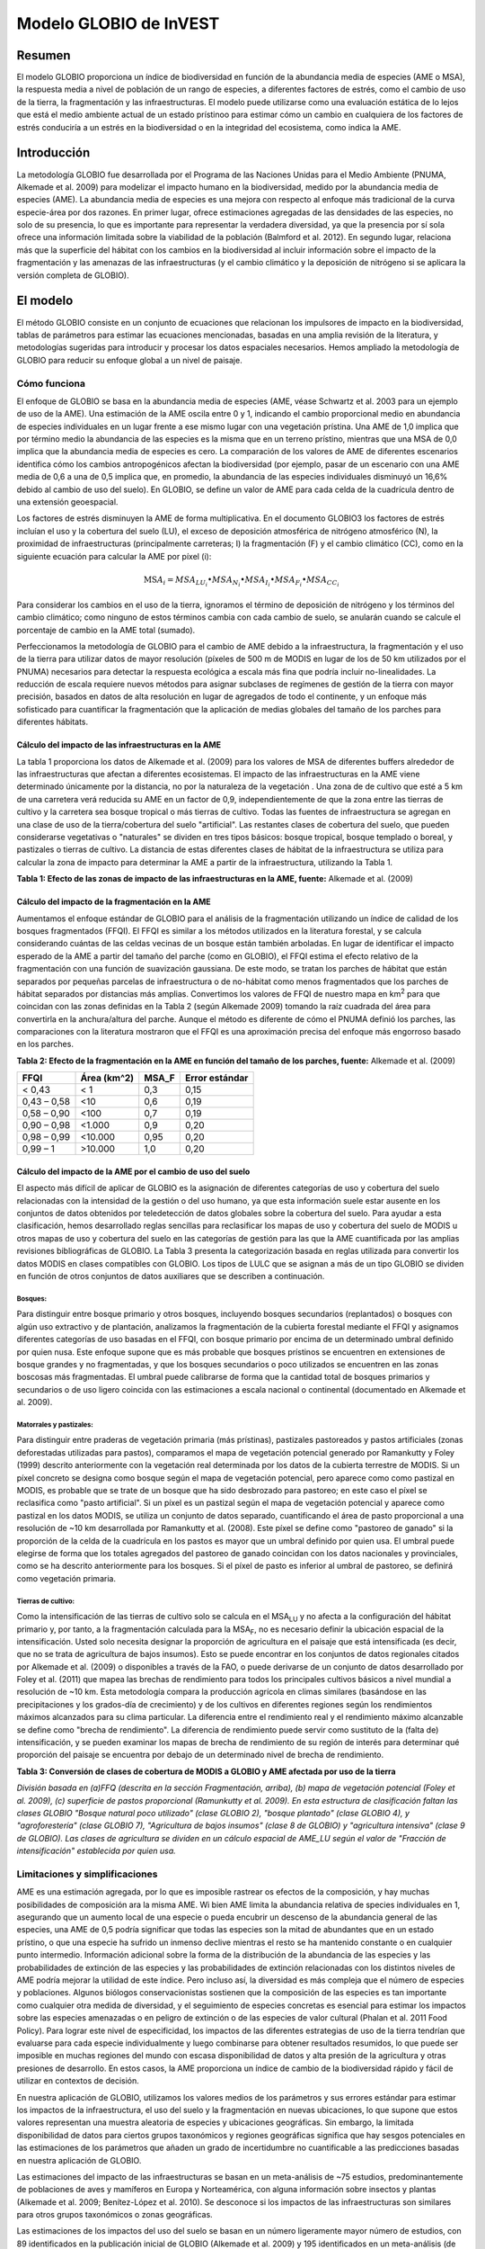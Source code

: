 ﻿Modelo GLOBIO de InVEST
=======================

Resumen
-------

El modelo GLOBIO proporciona un índice de biodiversidad en función de la abundancia media de especies (AME o MSA), la respuesta media a nivel de población de un rango de especies, a diferentes factores de estrés, como el cambio de uso de la tierra, la fragmentación y las infraestructuras. El modelo puede utilizarse como una evaluación estática de lo lejos que está el medio ambiente actual de un estado prístinoo para estimar cómo un cambio en cualquiera de los factores de estrés conduciría a un estrés en la biodiversidad o en la integridad del ecosistema, como indica la AME.

Introducción
------------

La metodología GLOBIO fue desarrollada por el Programa de las Naciones Unidas para el Medio Ambiente (PNUMA, Alkemade et al. 2009) para modelizar el impacto humano en la biodiversidad, medido por la abundancia media de especies (AME). La abundancia media de especies es una mejora con respecto al enfoque más tradicional de la curva especie-área por dos razones. En primer lugar, ofrece estimaciones agregadas de las densidades de las especies, no solo de su presencia, lo que es importante para representar la verdadera diversidad, ya que la presencia por sí sola ofrece una información limitada sobre la viabilidad de la población (Balmford et al. 2012). En segundo lugar, relaciona más que la superficie del hábitat con los cambios en la biodiversidad al incluir información sobre el impacto de la fragmentación y las amenazas de las infraestructuras (y el cambio climático y la deposición de nitrógeno si se aplicara la versión completa de GLOBIO).

El modelo
---------

El método GLOBIO consiste en un conjunto de ecuaciones que relacionan los impulsores de impacto en la biodiversidad, tablas de parámetros para estimar las ecuaciones mencionadas, basadas en una amplia revisión de la literatura, y metodologías sugeridas para introducir y procesar los datos espaciales necesarios. Hemos ampliado la metodología de GLOBIO para reducir su enfoque global a un nivel de paisaje.

Cómo funciona
~~~~~~~~~~~~~

El enfoque de GLOBIO se basa en la abundancia media de especies (AME, véase Schwartz et al. 2003 para un ejemplo de uso de la AME). Una estimación de la AME oscila entre 0 y 1, indicando el cambio proporcional medio en abundancia de especies individuales en un lugar frente a ese mismo lugar con una vegetación prístina. Una AME de 1,0 implica que por término medio la abundancia de las especies es la misma que en un terreno prístino, mientras que una MSA de 0,0 implica que la abundancia media de especies es cero. La comparación de los valores de AME de diferentes escenarios identifica cómo los cambios antropogénicos afectan la biodiversidad (por ejemplo, pasar de un escenario con una AME media de 0,6 a una de 0,5 implica que, en promedio, la abundancia de las especies individuales disminuyó un 16,6% debido al cambio de uso del suelo). En GLOBIO, se define un valor de AME para cada celda de la cuadrícula dentro de una extensión geoespacial.

Los factores de estrés disminuyen la AME de forma multiplicativa. En el documento GLOBIO3 los factores de estrés incluían el uso y la cobertura del suelo (LU), el exceso de deposición atmosférica de nitrógeno atmosférico (N), la proximidad de infraestructuras (principalmente carreteras; I) la fragmentación (F) y el cambio climático (CC), como en la siguiente ecuación para calcular la AME por píxel (i):

.. math:: \text{MS}A_{i} = MSA_{LU_{i}} \bullet MSA_{N_{i}} \bullet MSA_{I_{i}} \bullet MSA_{F_{i}} \bullet MSA_{CC_{i}}

Para considerar los cambios en el uso de la tierra, ignoramos el término de deposición de nitrógeno y los términos del cambio climático; como ninguno de estos términos cambia con cada cambio de suelo, se anularán cuando se calcule el porcentaje de cambio en la AME total (sumado).

Perfeccionamos la metodología de GLOBIO para el cambio de AME debido a la infraestructura, la fragmentación y el uso de la tierra para utilizar datos de mayor resolución (píxeles de 500 m de MODIS en lugar de los de 50 km utilizados por el PNUMA) necesarios para detectar la respuesta ecológica a escala más fina que podría incluir no-linealidades. La reducción de escala requiere nuevos métodos para asignar subclases de regímenes de gestión de la tierra con mayor precisión, basados en datos de alta resolución en lugar de agregados de todo el continente, y un enfoque más sofisticado para cuantificar la fragmentación que la aplicación de medias globales del tamaño de los parches para diferentes hábitats.

Cálculo del impacto de las infraestructuras en la AME
^^^^^^^^^^^^^^^^^^^^^^^^^^^^^^^^^^^^^^^^^^^^^^^^^^^^^

La tabla 1 proporciona los datos de Alkemade et al. (2009) para los valores de MSA de diferentes buffers alrededor de las infraestructuras que afectan a diferentes ecosistemas. El impacto de las infraestructuras en la AME viene determinado únicamente por la distancia, no por la naturaleza de la vegetación . Una zona de de cultivo que esté a 5 km de una carretera verá reducida su AME en un factor de 0,9, independientemente de que la zona entre las tierras de cultivo y la carretera sea bosque tropical o más tierras de cultivo. Todas las fuentes de infraestructura se agregan en una clase de uso de la tierra/cobertura del suelo "artificial". Las restantes clases de cobertura del suelo, que pueden considerarse vegetativas o "naturales" se dividen en tres tipos básicos: bosque tropical, bosque templado o boreal, y pastizales o tierras de cultivo. La distancia de estas diferentes clases de hábitat de la infraestructura se utiliza para calcular la zona de impacto para determinar la AME a partir de la infraestructura, utilizando la Tabla 1.

**Tabla 1: Efecto de las zonas de impacto de las infraestructuras en la AME, fuente:**
Alkemade et al. (2009)

=============== ================================================== =================================================== ======================================================= ========= ==================
**Zona de impacto** **Distancia del bosque tropical de la infraestructura (m)** **Distancia del bosque templado de la infraestructura (m)** **Distancia de los pastizales y las tierras de cultivo de la infraestructura (m)** **MSA_I** **Error estándar**
=============== ================================================== =================================================== ======================================================= ========= ==================
Impacto alto     <1000                                              <300                                                <500                                                    0,4       0,22
Impact medio   1000-4000                                          300-1200                                            500-2000                                                0,8       0,13
Impact bajo      4000-14,000                                        1200-4200                                           2000-7000                                               0,9       0,06
Sin impacto       >14.000                                            >4200                                               >7000                                                   1,0       0,02
=============== ================================================== =================================================== ======================================================= ========= ==================


Cálculo del impacto de la fragmentación en la AME
^^^^^^^^^^^^^^^^^^^^^^^^^^^^^^^^^^^^^^^^^^^^^^^^^

Aumentamos el enfoque estándar de GLOBIO para el análisis de la fragmentación utilizando un índice de calidad de los bosques fragmentados (FFQI). El FFQI es similar a los métodos utilizados en la literatura forestal, y se calcula considerando cuántas de las celdas vecinas de un bosque están también arboladas. En lugar de identificar el impacto esperado de la AME a partir del tamaño del parche (como en GLOBIO), el FFQI estima el efecto relativo de la fragmentación con una función de suavización gaussiana. De este modo, se tratan los parches de hábitat que están separados por pequeñas parcelas de infraestructura o de no-hábitat como menos fragmentados que los parches de hábitat separados por distancias más amplias. Convertimos los valores de FFQI de nuestro mapa en km\ :sup:`2` para que coincidan con las zonas definidas en la Tabla 2 (según Alkemade 2009) tomando la raíz cuadrada del área para convertirla en la anchura/altura del parche. Aunque el método es diferente de cómo el PNUMA definió los parches, las comparaciones con la literatura mostraron que el FFQI es una aproximación precisa del enfoque más engorroso basado en los parches.

**Tabla 2: Efecto de la fragmentación en la AME en función del tamaño de los parches, fuente:** Alkemade et al. (2009)

=========== =============== ========= ==================
**FFQI**    **Área (km^2)** **MSA_F** **Error estándar**
=========== =============== ========= ==================
< 0,43      < 1             0,3       0,15
0,43 – 0,58 <10             0,6       0,19
0,58 – 0,90 <100            0,7       0,19
0,90 – 0,98 <1.000          0,9       0,20
0,98 – 0,99 <10.000         0,95      0,20
0,99 – 1    >10.000         1,0       0,20
=========== =============== ========= ==================

Cálculo del impacto de la AME por el cambio de uso del suelo
^^^^^^^^^^^^^^^^^^^^^^^^^^^^^^^^^^^^^^^^^^^^^^^^^^^^^^^^^^^^

El aspecto más difícil de aplicar de GLOBIO es la asignación de diferentes categorías de uso y cobertura del suelo relacionadas con la intensidad de la gestión o del uso humano, ya que esta información suele estar ausente en los conjuntos de datos obtenidos por teledetección de datos globales sobre la cobertura del suelo. Para ayudar a esta clasificación, hemos desarrollado reglas sencillas para reclasificar los mapas de uso y cobertura del suelo de MODIS u otros mapas de uso y cobertura del suelo en las categorías de gestión para las que la AME cuantificada por las amplias revisiones bibliográficas de GLOBIO. La Tabla 3 presenta la categorización basada en reglas utilizada para convertir los datos MODIS en clases compatibles con GLOBIO. Los tipos de LULC que se asignan a más de un tipo GLOBIO se dividen en función de otros conjuntos de datos auxiliares que se describen a continuación.

Bosques:
''''''''

Para distinguir entre bosque primario y otros bosques, incluyendo bosques secundarios (replantados) o bosques con algún uso extractivo y de plantación, analizamos la fragmentación de la cubierta forestal mediante el FFQI y asignamos diferentes categorías de uso basadas en el FFQI, con bosque primario por encima de un determinado umbral definido por quien nusa. Este enfoque supone que es más probable que bosques prístinos se encuentren en extensiones de bosque grandes y no fragmentadas, y que los bosques secundarios o poco utilizados se encuentren en las zonas boscosas más fragmentadas. El umbral puede calibrarse de forma que la cantidad total de bosques primarios y secundarios o de uso ligero coincida con las estimaciones a escala nacional o continental (documentado en Alkemade et al. 2009).

Matorrales y pastizales:
''''''''''''''''''''''''

Para distinguir entre praderas de vegetación primaria (más prístinas), pastizales pastoreados y pastos artificiales (zonas deforestadas utilizadas para pastos), comparamos el mapa de vegetación potencial generado por Ramankutty y Foley (1999) descrito anteriormente con la vegetación real determinada por los datos de la cubierta terrestre de MODIS. Si un píxel concreto se designa como bosque según el mapa de vegetación potencial, pero aparece como como pastizal en MODIS, es probable que se trate de un bosque que ha sido desbrozado para pastoreo; en este caso el píxel se reclasifica como "pasto artificial". Si un píxel es un pastizal según el mapa de vegetación potencial y aparece como pastizal en los datos MODIS, se utiliza un conjunto de datos separado, cuantificando el área de pasto proporcional a una resolución de ~10 km desarrollada por Ramankutty et al. (2008). Este píxel se define como "pastoreo de ganado" si la proporción de la celda de la cuadrícula en los pastos es mayor que un umbral definido por quien usa. El umbral puede elegirse de forma que los totales agregados del pastoreo de ganado coincidan con los datos nacionales y provinciales, como se ha descrito anteriormente para los bosques. Si el píxel de pasto es inferior al umbral de pastoreo, se definirá como vegetación primaria.

Tierras de cultivo:
'''''''''''''''''''

Como la intensificación de las tierras de cultivo solo se calcula en el MSA\ :sub:`LU` y no afecta a la configuración del hábitat primario y, por tanto, a la fragmentación calculada para la MSA\ :sub:`F`, no es necesario definir la ubicación espacial de la intensificación. Usted solo necesita designar la proporción de agricultura en el paisaje que está intensificada (es decir, que no se trata de agricultura de bajos insumos). Esto se puede encontrar en los conjuntos de datos regionales citados por Alkemade et al. (2009) o disponibles a través de la FAO, o puede derivarse de un conjunto de datos desarrollado por Foley et al. (2011) que mapea las brechas de rendimiento para todos los principales cultivos básicos a nivel mundial a resolución de ~10 km. Esta metodología compara la producción agrícola en climas similares (basándose en las precipitaciones y los grados-día de crecimiento) y de los cultivos en diferentes regiones según los rendimientos máximos alcanzados para su clima particular. La diferencia entre el rendimiento real y el rendimiento máximo alcanzable se define como "brecha de rendimiento". La diferencia de rendimiento puede servir como sustituto de la (falta de) intensificación, y se pueden examinar los mapas de brecha de rendimiento de su región de interés para determinar qué proporción del paisaje se encuentra por debajo de un determinado nivel de brecha de rendimiento.

**Tabla 3: Conversión de clases de cobertura de MODIS a GLOBIO y AME afectada por uso de la tierra**

+-------------------------------------+------------------------------------+----------+---------+
|**Clase de uso/cobertura del suelo MODIS**  |**¿Convertir a qué clases de GLOBIO?**|**MSA_LU**|**EE**   |
+=====================================+====================================+==========+=========+
| - 0 - Agua                         |N/A                                 |          |         |
+-------------------------------------+------------------------------------+----------+---------+
| - 1 - Bosque perenne de hojas aciculares   | - 1 - Vegetación primaria\ :sup:`a` | - 1      |  - <0,01|
| - 2 - Bosque siempre verde latifoliado     | - 3 - Vegetación secundaria\ :sup:`a`   | - 0,5    |  - 0,03 |
| - 3 - Bosque deciduo de hojas aciculares   |                                    | - 0,2    |  - 0,04 |
| - 4 - Bosque deciduo latifoliado    |                                    |          |         |
| - 5 - Bosque mixto                  |                                    |          |         |
+-------------------------------------+------------------------------------+----------+---------+
| - 6 - Matorrales cerrados/cerrado     | - 1 - Vegetación primaria\ :sup:`b` | - 1      | - <0,01 |
| - 7 - Matorrales abiertos               | - 5 - Pastoreo de ganado\ :sup:`c`  | - 0,7    | - 0,05  |
| - 8 - Sabanas leñosas                | - 6 - Pastos artificiales\ :sup:`b`  | - 0,1    | - 0,07  |
| - 9 - Sabanas                      |                                    |          |         |
| - 10 - Pastizales                   |                                    |          |         |
+-------------------------------------+------------------------------------+----------+---------+
| - 12 - Tierras de cultivo/Perennes        | - 12 - Toda agricultura             | - 0,3    | - 0,12  |
|                                     |                                    | - 0,1    | - 0,08  |
+-------------------------------------+------------------------------------+----------+---------+
| - 13 - Urbano y construido           | - 10 - Zonas construidas              | - 0,05   |         |
+-------------------------------------+------------------------------------+----------+---------+
| - 16 - Estéril o con poca vegetación | - 1 - Vegetación primaria           | - 1,0    | - <0,01 |
+-------------------------------------+------------------------------------+----------+---------+

*División basada en (a)FFQ (descrita en la sección Fragmentación, arriba), (b) mapa de vegetación potencial (Foley et al. 2009), (c) superficie de pastos proporcional (Ramunkutty et al. 2009). En esta estructura de clasificación faltan las clases GLOBIO "Bosque natural poco utilizado" (clase GLOBIO 2), "bosque plantado" (clase GLOBIO 4), y "agroforestería" (clase GLOBIO 7), "Agricultura de bajos insumos" (clase 8 de GLOBIO) y "agricultura intensiva" (clase 9 de GLOBIO). Las clases de agricultura se dividen en un cálculo espacial de AME_LU según el valor de "Fracción de intensificación" establecida por quien usa.*

Limitaciones y simplificaciones
~~~~~~~~~~~~~~~~~~~~~~~~~~~~~~~

AME  es una estimación agregada, por lo que es imposible rastrear os efectos de la composición, y hay muchas posibilidades de composición ara la misma AME. Wi bien AME limita la abundancia relativa de species individuales en 1, asegurando que un aumento local de una especie o pueda encubrir un descenso de la abundancia general de las especies, una AME de 0,5 podría significar que todas las especies son la mitad de abundantes que en un estado prístino, o que una especie ha sufrido un inmenso declive mientras el resto se ha mantenido constante o en cualquier punto intermedio. Información adicional sobre la forma de la distribución de la abundancia de las especies y las probabilidades de extinción de las especies y las probabilidades de extinción relacionadas con los distintos niveles de AME podría mejorar la utilidad de este índice. Pero incluso así, la diversidad es más compleja que el número de especies y poblaciones. Algunos biólogos conservacionistas sostienen que la composición de las especies es tan importante como cualquier otra medida de diversidad, y el seguimiento de especies concretas es esencial para estimar los impactos sobre las especies amenazadas o en peligro de extinción o de las especies de valor cultural (Phalan et al. 2011 Food Policy). Para lograr este nivel de especificidad, los impactos de las diferentes estrategias de uso de la tierra tendrían que evaluarse para cada especie individualmente y luego combinarse para obtener resultados resumidos, lo que puede ser imposible en muchas regiones del mundo con escasa disponibilidad de datos y alta presión de la agricultura y otras presiones de desarrollo. En estos casos, la AME proporciona un índice de cambio de la biodiversidad rápido y fácil de utilizar en contextos de decisión.

En nuestra aplicación de GLOBIO, utilizamos los valores medios de los parámetros y sus errores estándar para estimar los impactos de la infraestructura, el uso del suelo y la fragmentación en nuevas ubicaciones, lo que supone que estos valores representan una muestra aleatoria de especies y ubicaciones geográficas. Sin embargo, la limitada disponibilidad de datos para ciertos grupos taxonómicos y regiones geográficas significa que hay sesgos potenciales en las estimaciones de los parámetros que añaden un grado de incertidumbre no cuantificable a las predicciones basadas en nuestra aplicación de GLOBIO.

Las estimaciones del impacto de las infraestructuras se basan en un meta-análisis de ~75 estudios, predominantemente de poblaciones de aves y mamíferos en Europa y Norteamérica, con alguna información sobre insectos y plantas (Alkemade et al. 2009; Benítez-López et al. 2010). Se desconoce si los impactos de las infraestructuras son similares para otros grupos taxonómicos o zonas geográficas.

Las estimaciones de los impactos del uso del suelo se basan en un número ligeramente mayor número de estudios, con 89 identificados en la publicación inicial de GLOBIO (Alkemade et al. 2009) y 195 identificados en un meta-análisis
(de Baan et al. 2013). La estimación del parámetro para todas las superficies artificiales/áreas construidas se basó en la opinión de expertos representando ciudades densamente pobladas, y sin cuantificación de incertidumbre (Alkemade et al. 2009). Los conjuntos de datos proceden en su mayoría de regiones tropicales, con menos de las regiones templadas y ninguna de las zonas boreales (de Baan et al. 2013). Se disponía de datos para 9 de los 14 biomas, y para muchos biomas la información solo estaba disponible para algunos tipos de uso de la tierra. Por ejemplo, la información sobre cultivos permanentes, agrosilvicultura y zonas artificiales solo estaba disponible en dos biomas. En tres biomas, solo se disponía de información sobre para los pastos, pero no para otros tipos de uso de la tierra. Como es habitual, los datos también estaban sesgados taxonómicamente hacia las especies de vertebrados y plantas (de Baan et al. 2013). Los artrópodos estaban infrarrepresentados, y las bacterias y los hongos no se incluyeron en absoluto en la base de datos.

Además, nuestra asignación de la cobertura del suelo por satélite (por ejemplo, bosque o pastizales) a las diferentes clases de uso del suelo de GLOBIO (por ejemplo, bosque primario frente a bosque secundario o pradera prístina vs. pradera pastada) introduce un error adicional que no se incorpora al análisis. Aunque podemos garantizar que nuestras asignaciones se suman a las estadísticas a nivel nacional o regional regional, no podemos verificar nuestro sistema de clasificación para cuantificar el nivel de precisión o incertidumbre.

Los impactos de la fragmentación en la abundancia media de especies (AME) se basan en seis conjuntos de datos de 3 publicaciones. La proporción de especies con una población viable se utilizó como sustituto de la AME (Alkemade et al. 2009), y no está claro el grado de incertidumbre adicional en los parámetros que esto añade. Los sesgos taxonómicos y geográficos son de nuevo una limitación. Dos estudios de estudios se centran exclusivamente en los mamíferos, incluyendo ~30 especies de mamíferos en Florida (Allen et al. 2001) y 10 especies de carnívoros de todo el mundo (Woodroffe y Ginsberg 1998). El tercer estudio se limita exclusivamente a Europa, y la mitad de las 202 especies incluidas son aves (Bouwma et al. 2002).

Necesidades de datos
--------------------

**NOTA: Todos los datos espaciales deben proyectarse en metros (es decir, una proyección local, no global o lat-long), para asegurar una distancia precisa a los cálculos de la infraestructura. El modelo no se ejecutará sin una proyección definida.**

- :investspec:`globio msa_parameters_path` El ejemplo siguiente (incluido en los datos de muestra) puede utilizarse tal cual. Ofrece los valores medios y los errores estándar proporcionados en Alkemade et al. (2009). Las personas con conocimientos avanzados pueden alterar esta tabla para poner las estimaciones altas y bajas de los intervalos de confianza en la columna msa_x, para ayudar en la evaluación de la incertidumbre.

   Columnas:

   - :investspec:`globio msa_parameters_path.columns.msa_type`
   - :investspec:`globio msa_parameters_path.columns.value`
   - :investspec:`globio msa_parameters_path.columns.msa_x`

   **Ejemplo:** Este ejemplo contiene dos columnas adicionales, *Medida* y *EE*, que no son utilizadas por el modelo. *EE* es el error estándar asociado a cada valor de AME, según el meta-análisis de Alkemade et al. (2009). Estos valores se registran aquí en este conjunto de datos de muestra para que usted pueda ajustar los valores de AME_x según el intervalo de confianza. *Medición* describe la métrica con la que se mide el valor de la columna siguiente.

   .. csv-table::
      :file: ../invest-sample-data/globio/msa_parameters.csv
      :header-rows: 1
      :widths: auto


- :investspec:`globio infrastructure_dir`

   .. nota::
      A diferencia de otros inputs espaciales de InVEST, solo se admiten formatos de archivo específicos en el directorio de infraestructuras. Los archivos de infraestructura ráster deben estar en formato GeoTIFF que termina en .tif. Los archivos de infraestructura vectorial deben estar en formato ESRI Shapefile que termina en .shp. En una futura versión de InVEST, es posible que se permitan otros formatos de archivo.

- :investspec:`globio aoi_path`

- :investspec:`globio intensification_fraction` Se utiliza en el cálculo de AME\ :sub:`LU`. El resto se considera agricultura de bajos insumos.

- :investspec:`globio predefined_globio`

Hay dos opciones para los inputs de LULC:

  a. Cubierta específica para la vegetación  (no específica para la gestión). Este es
      el tipo de cobertura del suelo que se puede adquirir a partir de MODIS u otras fuentes de datos de
      teledetección. Distingue entre bosque,pastizales, sabanas, tierras de cultivo y otros tipos de  
      vegetación. NO distingue entre las diferencias de gestión definidas por GLOBIO, como la vegetación 
      primaria frente a la secundaria, o los pastizales frente a los pastos. Si se elige esta opción, varios 
      conjuntos de datos de ayuda (enumerados como los requeridos para la opción 1a, más abajo) serán 
      necesarios.

   b. La cobertura del suelo específica de la gestión, siguiendo el esquema de clasificación establecida por
      GLOBIO (véase el cuadro 3, más arriba). Si se elige esta opción opción, marque la casilla de "Mapa de 
      uso del suelo predefinido para GLOBIO" e introduzca allí el mapa. Todos los demás inputs de datos se 
      volverán grises excepto el otro conjunto de datos necesarios, el directorio, y el input opcional del 
      ADI.

Si selecciona la opción de utilizar GLOBIO LULC predefinido, solo tendrá que proporcionar el mapa GLOBIO LULC:

- :investspec:`globio globio_lulc_path`

Si utiliza un mapa LULC personalizado, debe proporcionar varios inputs adicionales:

- :investspec:`globio lulc_path`

- :investspec:`globio lulc_to_globio_table_path`

  Columnas:

  - :investspec:`globio lulc_to_globio_table_path.columns.lucode`
  - :investspec:`globio lulc_to_globio_table_path.columns.globio_lucode`

  *Ejemplo*: A la izquierda están los datos de cobertura del suelo de MODIS, utilizando la clasificación de la UMD, tal y como se define en la Tabla 3. A la derecha, la traducción de la cobertura del suelo de GLOBIO, que agrupa las clases de bosque (1-5 en MODIS) en 130, los pastizales/matorrales (6-10 en MODIS) en 131, y la agricultura (12 en MODIS) en 132. El uso de la tierra urbana (13 en MODIS) se mapea directamente sobre las tierras construidas (10 en GLOBIO). Los terrenos estériles o con poca vegetación (16 en MODIS) pueden tratarse como vegetación primaria (1 en GLOBIO). Los conjuntos de datos subsiguientes y/o sus propias aportaciones ayudarán a determinar cómo dividir los 130, 131 y 132 en vegetación primaria y secundaria, pastizales y pastos, y agricultura intensificada y no intensificada, respectivamente.

  .. csv-table::
     :file: ../invest-sample-data/globio/lulc_conversion_table.csv
     :header-rows: 1
     :widths: auto

- :investspec:`globio pasture_path` Se trata de la superficie de pastos proporcional desarrollada por Ramankutty et al. (2008). Véase la explicación en *Matorrales y pastizales* en *Cómo funciona*, más arriba.

- :investspec:`globio potential_vegetation_path` Se recomienda utilizar el mapa de vegetación potencial generado por Ramankutty y Foley (1999). Si desea utilizar sus propios datos de vegetación potencial, los códigos de clasificación de la vegetación potencial deben coincidir con los de Ramankutty y Foley. Véase la explicación en *Matorrales y pastizales* en *Cómo funciona*, más arriba.

- :investspec:`globio primary_threshold` Este valor puede ajustarse de manera que el uso del suelo agregado coincida con las estadísticas regionales.

- :investspec:`globio pasture_threshold` Este valor puede ajustarse de manera que el uso del suelo agregado coincida con las estadísticas regionales.

Interpretación de los resultados
--------------------------------

Resultados finales
~~~~~~~~~~~~~~~~~~

- **globio-log**: Cada vez que se ejecuta el modelo, un archivo de texto (.txt)
      aparecerá en la carpeta *Output*. El archivo enumerará los valores de los parámetros
      para esa ejecución y se nombrará de acuerdo con el servicio,
      la fecha y la hora, y el sufijo.

- **aoi_summary_<suffix>**: Un shapefile que resume el promedio de AME para
      cada zona definida en el área de interés.

- **msa_<suffix>.tif**: Un ráster del valor global de la AME (abundancia media de las especies)
      , definida como "la abundancia media de las especies 
      originalmente presentes en relación con su abundancia en el
      estado prístino o maduro como base". Este índice está en una escala
      de 0 a 1, siendo 1 el estado prístino, calculado como el
      producto de los índices MSA\ :sub:`LU`, MSA\ :sub:`F`, y MSA\ :sub:`I`
      que se muestran a continuación.

- **msa_lu_<suffix>.tif**: Un ráster de AME calculado para los impactos de
      del uso de la tierra solamente.

- **msa_f_<suffix>.tif**: Un ráster de MSA calculado para los impactos de
      fragmentación solamente

- **msa_i_<suffix>.tif**: Un ráster de MSA calculado para los impactos de
      de las infraestructuras solamente

Resultados intermedios
~~~~~~~~~~~~~~~~~~~~~~

- **distance_to_infrastructure_<suffix>.tif**: Un mapa que codifica cada píxel por
      su distancia a la infraestructura más cercana, utilizada para calcular
      MSA\ I. La distancia en este ráster se mide como número de píxeles
      que se convierte en metros en el modelo utilizando la proyección
      definida.

- **globio_lulc_<suffix>.tif**: TEl mapa final de uso del suelo convertido a
      clasificación GLOBIO, como se indica en el cuadro 3. Si se desea, este
      mapa (o cualquier versión modificada de este mapa) podría utilizarse para ejecutar el
      modelo utilizando la opción 1b, arriba. Esto se utiliza para calcular MSA\ LU.

- **primary_veg_smooth_<suffix>.tif**: Un mapa filtro con Gauss("suavizado")
       de vegetación primaria (identificado en globio_lulc), utilizado para
       calcular MSA\ F.

- **tmp/ffqi_<suffix>.tif**: Un mapa del índice de calidad de fragmentación forestal
       (ffqi), utilizado para diferenciar entre bosque primario y 
       secundario en la clasificación de uso de suelo GLOBIO.

- **tmp/combined_infrastructure_<suffix>.tif**: Un mapa que une todos los
       archivos de infraestructura en el directorio de infraestructura (input 2
       arriba). Si solo hay un archivo en ese directorio, debe ser
       idéntico a ese archivo.

- **tmp/**: Otros archivos en este directorio representan pasos intermedios en
       los cálculos de los datos finales en la carpeta de resutados.

- **\_taskgraph_working_dir:** Este directorio almacena los metadatos utilizados
       internamente para permitir el recálculo evitado.

Referencias
-----------

Alkemade, Rob, Mark van Oorschot, Lera Miles, Christian Nellemann, Michel Bakkenes y Ben ten Brink. "GLOBIO3: a framework to investigate options for reducing global terrestrial biodiversity loss." *Ecosystems* 12, no. 3 (2009): 374-390.

Allen, C. R., Pearlstine, L. G., y Kitchens, W. M. (2001). Modeling viable mammal populations in gap analyses. Biological Conservation, 99(2), 135–144. doi:10.1016/S0006-3207(00)00084-7

Balmford A., R. Green, B. Phalan. 2012 What conservationists need to know about farming. Proc. R. Soc. B 279: 2714–2724.

Benítez-López, A., Alkemade, R. y Verweij, P. a. (2010). The impacts of roads and other infrastructure on mammal and bird populations: A meta-analysis. Biological Conservation, 143(6), 1307–1316. doi:10.1016/j.biocon.2010.02.009 

Bouwma, I. M., Jongman, R. H. G. y Butovsky, R. O. (2002). Indicative map of the Pan-European Ecological Network - technical background document. Tilburg, Países Bajos/Budapest, Hungría.

de Baan, L., Alkemade, R. y Koellner, T. (2013). Land use impacts on biodiversity in LCA: a global approach. International Journal of Life Cyce Assessment, 18, 1216–1230. doi:10.1007/s11367-012-0412-0

Foley , J.A. et al. 2005. Global consequences of land use. Science 305: 570-574.

Foley, J.A. et al. 2011. Solutions for a cultivated planet. Nature 478: 337-342.

Mueller, N. et al. 2012. Closing yield gaps through nutrient and water management. Nature 490: 254-257.

Phalan, B., A. Balmford, R.E. Green, J.P.W. Scharlemann. 2011. Minimising the harm to biodiversity of producing more food globally. Food Policy 36: S62-S71.

Ramankutty, N. y J.A. Foley. 1999. Estimating Historical Changes in Global Land Cover: Croplands from 1700 to 1992, Global Biogeochemical Cycles, 13 (4), 997-1027

Ramankutty, N. et al. 2008. Farming the planet: 1. Geographic distribution of global agricultural lands in the year 2000. Global Biogeochemical Cycles, Vol. 22, GB1003

Woodroffe, R. y Ginsberg, J. R. (1998). Edge Effects and the Extinction of Populations Inside Protected Areas. Science, 280(5372), 2126–2128. doi:10.1126/science.280.5372.2126
